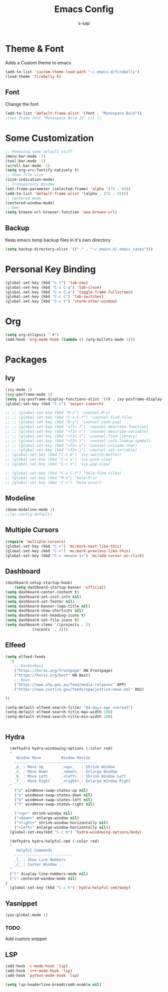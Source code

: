 #+TITLE: Emacs Config
#+author: s-sap
#+startup: overview

* Theme & Font
Adds a Custom theme to emacs
#+begin_src emacs-lisp
(add-to-list 'custom-theme-load-path "~/.emacs.d/firebelly")
(load-theme 'firebelly t)
#+end_src

** Font
   Change the font
   #+begin_src emacs-lisp
    (add-to-list 'default-frame-alist '(font . "Monospace Bold"))
    ;(set-frame-font "Monospace Bold 12" nil t)
   #+end_src


* Some Customization
#+begin_src emacs-lisp
  ;; Removing some default stuff
  (menu-bar-mode -1)
  (tool-bar-mode -1)
  (scroll-bar-mode -1)
  (setq org-src-fontify-natively t)
  ;; Show file size
  (size-indication-mode)
  ;; Transparency Window
  (set-frame-parameter (selected-frame) 'alpha '(75 . 65))
  (add-to-list 'default-frame-alist '(alpha . (72 . 55)))
  ;; Centered mode
  (centered-window-mode)
  ;; Eww
  (setq browse-url-browser-function 'eww-browse-url)

#+end_src
** Backup
  Keep emacs temp backup files in it's own directory

   #+begin_src emacs-lisp
   (setq backup-directory-alist `(("." . "~/.emacs.d/.emacs_saves")))
   #+end_src
   

* Personal Key Binding
#+begin_src emacs-lisp
(global-set-key (kbd "C-t") 'tab-new)
(global-set-key (kbd "C-x C-q") 'tab-close)
(global-set-key (kbd "C-x C-a") 'toggle-frame-fullscreen)
(global-set-key (kbd "C-c c") 'tab-switcher)
(global-set-key (kbd "C-c t") 'vterm-other-window)
#+end_src


* Org
  #+begin_src emacs-lisp
    (setq org-ellipsis " ▼")
    (add-hook 'org-mode-hook (lambda () (org-bullets-mode 1)))
  #+end_src


* Packages
** Ivy
  #+begin_src emacs-lisp
    (ivy-mode 1)
    (ivy-posframe-mode 1)
    (setq ivy-posframe-display-functions-alist '((t . ivy-posframe-display-at-frame-center)))
    (global-set-key (kbd "C-s") 'swiper-isearch)

    ;; ;; (global-set-key (kbd "M-x") 'counsel-M-x)
    ;; ;; (global-set-key (kbd "C-x C-f") 'counsel-find-file)
    ;; ;; (global-set-key (kbd "M-y") 'counsel-yank-pop)
    ;; ;; (global-set-key (kbd "<f1> f") 'counsel-describe-function)
    ;; ;; (global-set-key (kbd "<f1> v") 'counsel-describe-variable)
    ;; ;; (global-set-key (kbd "<f1> l") 'counsel-find-library)
    ;; ;; (global-set-key (kbd "<f2> i") 'counsel-info-lookup-symbol)
    ;; ;; (global-set-key (kbd "<f2> u") 'counsel-unicode-char)
    ;; ;; (global-set-key (kbd "<f2> j") 'counsel-set-variable)
    ;; (global-set-key (kbd "C-x b") 'ivy-switch-buffer)
    ;; (global-set-key (kbd "C-c v") 'ivy-push-view)
    ;; (global-set-key (kbd "C-c V") 'ivy-pop-view)

    ;; (global-set-key (kbd "C-x C-f") 'helm-find-files)
    ;; (global-set-key (kbd "M-x") 'helm-M-x)
    ;; (global-set-key (kbd "C-s") 'helm-occur)
  #+end_src
** Modeline
  #+begin_src emacs-lisp
    (doom-modeline-mode 1)
    ;;(ac-config-default)
  #+end_src
** Multiple Cursors
  #+begin_src emacs-lisp
  (require 'multiple-cursors)
  (global-set-key (kbd "C->") 'mc/mark-next-like-this)
  (global-set-key (kbd "C-<") 'mc/mark-previous-like-this)
  (global-set-key (kbd "C-x <mouse-1>") 'mc/add-cursor-on-click)
  #+end_src
** Dashboard
  #+begin_src emacs-lisp
	    (dashboard-setup-startup-hook)
            (setq dashboard-startup-banner 'official)
	    (setq dashboard-center-content t)
	    (setq dashboard-set-init-info nil)
	    (setq dashboard-set-footer nil)
	    (setq dashboard-banner-logo-title nil)  
	    (setq dashboard-show-shortcuts nil)
	    (setq dashboard-set-heading-icons t)
	    (setq dashboard-set-file-icons t)
	    (setq dashboard-items '((projects . 5)
				    (recents  . 4)))
  #+end_src   
** Elfeed
  #+begin_src emacs-lisp
    (setq elfeed-feeds  
	  '(
	    ;; HackerNews
	    ("https://hnrss.org/frontpage" HN Frontpage)
	    ("https://hnrss.org/best" HN Best)
	    ;; News
	    ("https://www.afp.gov.au/feed/media-releases" AFP)
	    ("https://www.justice.gov/feeds/opa/justice-news.xml" DOJ)

    ))  

    (setq-default elfeed-search-filter "@4-days-ago +unread")  
    (setq-default elfeed-search-title-max-width 100)  
    (setq-default elfeed-search-title-min-width 100)  


  #+end_src
** Hydra
  #+begin_src emacs-lisp
  (defhydra hydra-windowing-options (:color red)
  "
     Window Move         Window Resize 
    -------------------------------------
    _p_ : Move Up        _<up>_   : Shrink Window
    _n_ : Move Down      _<down>_ : Enlarge Window
    _b_ : Move Left      _<left>_ : Shrink Window Left
    _f_ : Move Right     _<right>_: Enlarge Window Right
  "
    ("p" windmove-swap-states-up nil)
    ("n" windmove-swap-states-down nil)
    ("b" windmove-swap-states-left nil)
    ("f" windmove-swap-states-right nil)

    ("<up>" shrink-window nil)
    ("<down>" enlarge-window nil)
    ("<right>" shrink-window-horizontally nil)
    ("<left>" enlarge-window-horizontally nil))
  (global-set-key(kbd "C-c m") 'hydra-windowing-options/body)
  
  (defhydra hydra-helpful-cmd (:color red)
  "
     Helpful Commands
    --------------------------
    _l_ : Show Line Numbers
    _c_ : Center Window
  "
  ("l" display-line-numbers-mode nil)
  ("c" centered-window-mode nil)
)
  (global-set-key (kbd "C-c h") 'hydra-helpful-cmd/body)
  
  #+end_src

** Yasnippet
  #+begin_src emacs-lisp
   (yas-global-mode 1)
  #+end_src
*** TODO
    Add custom snippet
    

** LSP
#+begin_src emacs-lisp
  (add-hook 'c-mode-hook 'lsp)
  (add-hook 'c++-mode-hook 'lsp)
  (add-hook 'python-mode-hook 'lsp)
  
  (setq lsp-headerline-breadcrumb-enable nil)
#+end_src
